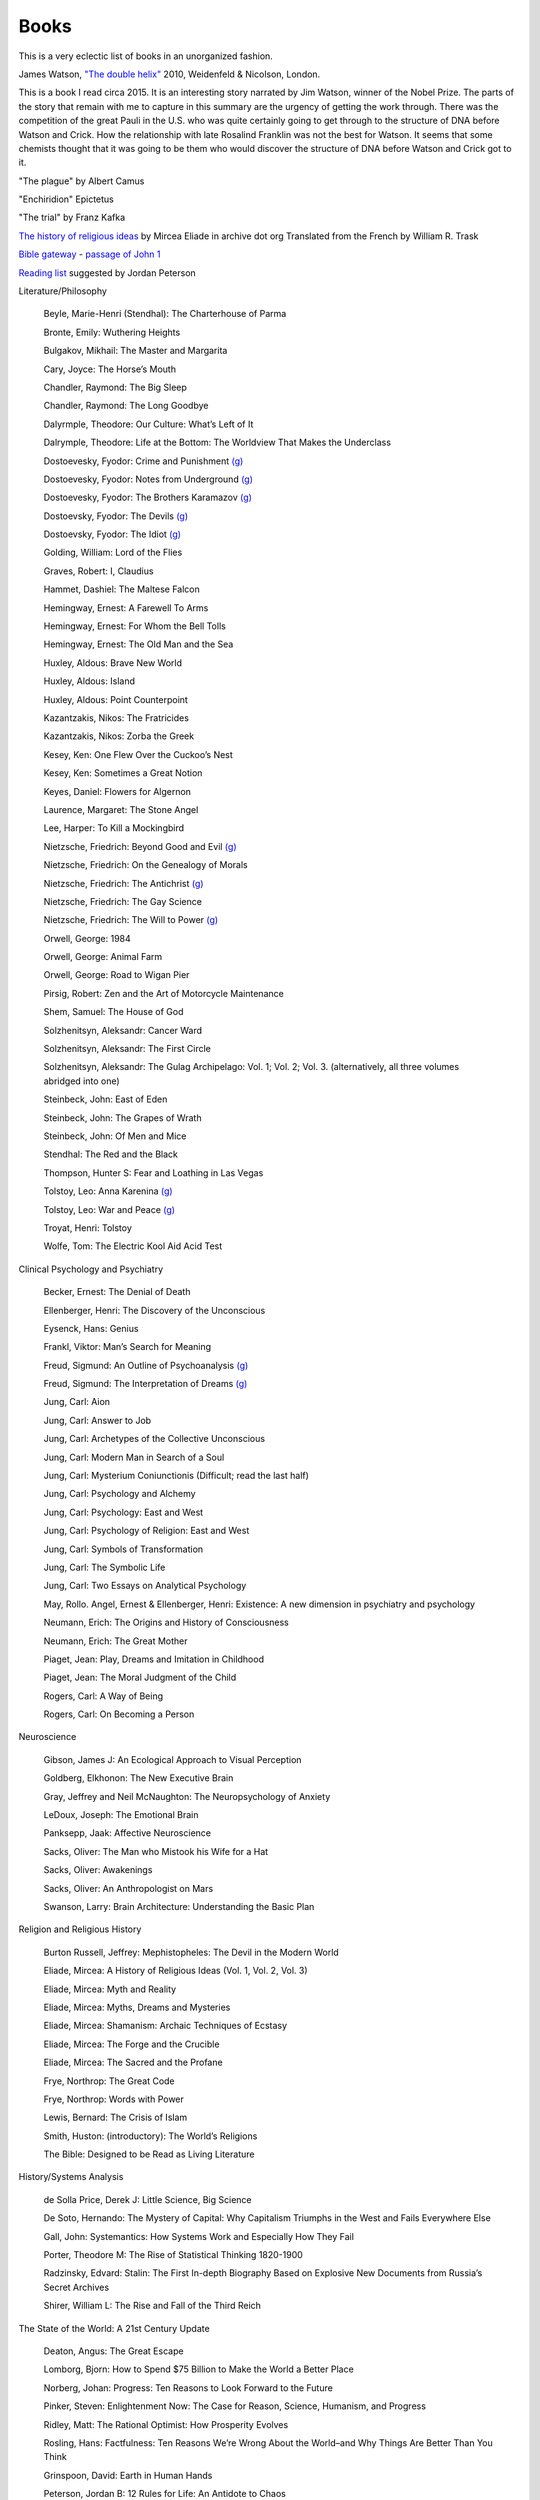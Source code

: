 =======
 Books
=======

This is a very eclectic list of books in an unorganized fashion.

James Watson, `"The double helix"
<https://www.amazon.co.uk/Double-Helix-James-Watson/dp/075382843X>`_
2010, Weidenfeld & Nicolson, London.

This is a book I read circa 2015. It is an interesting story narrated
by Jim Watson, winner of the Nobel Prize. The parts of the story that
remain with me to capture in this summary are the urgency of getting
the work through. There was the competition of the great Pauli in the
U.S. who was quite certainly going to get through to the structure of
DNA before Watson and Crick. How the relationship with late Rosalind
Franklin was not the best for Watson. It seems that some chemists
thought that it was going to be them who would discover the structure
of DNA before Watson and Crick got to it.

"The plague"
by Albert Camus

"Enchiridion"
Epictetus

"The trial"
by Franz Kafka


`The history of religious ideas`_ by Mircea Eliade
in archive dot org
Translated from the French by William R. Trask

.. _`The history of religious ideas`: https://archive.org/details/2.MirceaEliadeAHistoryOfReligiousIdeasFromGautamaBuddhaToTheTriumphOfChristianity_201802/1.%20Mircea_Eliade%20A%20History%20of%20Religious%20Ideas%20--%20From%20the%20Stone%20Age%20to%20the%20Eleusinian%20Mysteries/page/n7/mode/2up

`Bible gateway <https://www.biblegateway.com/>`_ - `passage of John 1 <https://www.biblegateway.com/passage/?search=John%201&version=KJV>`_

`Reading list <https://www.jordanbpeterson.com/great-books/>`_ suggested by Jordan Peterson

Literature/Philosophy

    Beyle, Marie-Henri (Stendhal): The Charterhouse of Parma
    
    Bronte, Emily: Wuthering Heights
    
    Bulgakov, Mikhail: The Master and Margarita
    
    Cary, Joyce: The Horse’s Mouth
    
    Chandler, Raymond: The Big Sleep
    
    Chandler, Raymond: The Long Goodbye
    
    Dalyrmple, Theodore: Our Culture: What’s Left of It
    
    Dalrymple, Theodore: Life at the Bottom: The Worldview That Makes the Underclass
    
    Dostoevesky, Fyodor: Crime and Punishment `(g) <http://gutenberg.org/ebooks/2554>`_
    
    Dostoevesky, Fyodor: Notes from Underground `(g) <http://gutenberg.org/ebooks/600>`_
    
    Dostoevesky, Fyodor: The Brothers Karamazov `(g) <http://gutenberg.org/ebooks/28054>`_
    
    Dostoevsky, Fyodor: The Devils `(g) <http://gutenberg.org/ebooks/8117>`_
    
    Dostoevsky, Fyodor: The Idiot `(g) <http://gutenberg.org/ebooks/2638>`_
    
    Golding, William: Lord of the Flies
    
    Graves, Robert: I, Claudius
    
    Hammet, Dashiel: The Maltese Falcon
    
    Hemingway, Ernest: A Farewell To Arms
    
    Hemingway, Ernest: For Whom the Bell Tolls
    
    Hemingway, Ernest: The Old Man and the Sea
    
    Huxley, Aldous: Brave New World
    
    Huxley, Aldous: Island
    
    Huxley, Aldous: Point Counterpoint
    
    Kazantzakis, Nikos: The Fratricides
    
    Kazantzakis, Nikos: Zorba the Greek
    
    Kesey, Ken: One Flew Over the Cuckoo’s Nest
    
    Kesey, Ken: Sometimes a Great Notion
    
    Keyes, Daniel: Flowers for Algernon
    
    Laurence, Margaret: The Stone Angel
    
    Lee, Harper: To Kill a Mockingbird
    
    Nietzsche, Friedrich: Beyond Good and Evil `(g) <http://gutenberg.org/ebooks/4363>`_
    
    Nietzsche, Friedrich: On the Genealogy of Morals
    
    Nietzsche, Friedrich: The Antichrist `(g) <http://gutenberg.org/ebooks/19322>`_
    
    Nietzsche, Friedrich: The Gay Science
    
    Nietzsche, Friedrich: The Will to Power `(g) <http://gutenberg.org/ebooks/52914>`_
    
    Orwell, George: 1984
    
    Orwell, George: Animal Farm
    
    Orwell, George: Road to Wigan Pier
    
    Pirsig, Robert: Zen and the Art of Motorcycle Maintenance
    
    Shem, Samuel: The House of God
    
    Solzhenitsyn, Aleksandr: Cancer Ward
    
    Solzhenitsyn, Aleksandr: The First Circle
    
    Solzhenitsyn, Aleksandr: The Gulag Archipelago: Vol. 1; Vol. 2; Vol. 3. (alternatively, all three volumes abridged into one)
    
    Steinbeck, John: East of Eden
    
    Steinbeck, John: The Grapes of Wrath
    
    Steinbeck, John: Of Men and Mice
    
    Stendhal: The Red and the Black
    
    Thompson, Hunter S: Fear and Loathing in Las Vegas
    
    Tolstoy, Leo: Anna Karenina `(g) <http://gutenberg.org/ebooks/1399>`_
    
    Tolstoy, Leo: War and Peace `(g) <http://gutenberg.org/ebooks/2600>`_
    
    Troyat, Henri: Tolstoy
    
    Wolfe, Tom: The Electric Kool Aid Acid Test

Clinical Psychology and Psychiatry

    Becker, Ernest: The Denial of Death
    
    Ellenberger, Henri: The Discovery of the Unconscious
    
    Eysenck, Hans: Genius
    
    Frankl, Viktor: Man’s Search for Meaning
    
    Freud, Sigmund: An Outline of Psychoanalysis `(g) <http://gutenberg.org/ebooks/38219>`_
    
    Freud, Sigmund: The Interpretation of Dreams `(g) <http://gutenberg.org/ebooks/40739>`_
    
    Jung, Carl: Aion
    
    Jung, Carl: Answer to Job
    
    Jung, Carl: Archetypes of the Collective Unconscious
    
    Jung, Carl: Modern Man in Search of a Soul
    
    Jung, Carl: Mysterium Coniunctionis (Difficult; read the last half)
    
    Jung, Carl: Psychology and Alchemy
    
    Jung, Carl: Psychology: East and West
    
    Jung, Carl: Psychology of Religion: East and West
    
    Jung, Carl: Symbols of Transformation
    
    Jung, Carl: The Symbolic Life
    
    Jung, Carl: Two Essays on Analytical Psychology
    
    May, Rollo. Angel, Ernest & Ellenberger, Henri: Existence: A new dimension in psychiatry and psychology
    
    Neumann, Erich: The Origins and History of Consciousness
    
    Neumann, Erich: The Great Mother
    
    Piaget, Jean: Play, Dreams and Imitation in Childhood
    
    Piaget, Jean: The Moral Judgment of the Child
    
    Rogers, Carl: A Way of Being
    
    Rogers, Carl: On Becoming a Person

Neuroscience

    Gibson, James J: An Ecological Approach to Visual Perception
    
    Goldberg, Elkhonon: The New Executive Brain
    
    Gray, Jeffrey and Neil McNaughton: The Neuropsychology of Anxiety
    
    LeDoux, Joseph: The Emotional Brain
    
    Panksepp, Jaak: Affective Neuroscience
    
    Sacks, Oliver: The Man who Mistook his Wife for a Hat
    
    Sacks, Oliver: Awakenings
    
    Sacks, Oliver: An Anthropologist on Mars
    
    Swanson, Larry: Brain Architecture: Understanding the Basic Plan

Religion and Religious History

    Burton Russell, Jeffrey: Mephistopheles: The Devil in the Modern World
    
    Eliade, Mircea: A History of Religious Ideas (Vol. 1, Vol. 2, Vol. 3)
    
    Eliade, Mircea: Myth and Reality
    
    Eliade, Mircea: Myths, Dreams and Mysteries
    
    Eliade, Mircea: Shamanism: Archaic Techniques of Ecstasy
    
    Eliade, Mircea: The Forge and the Crucible
    
    Eliade, Mircea: The Sacred and the Profane
    
    Frye, Northrop: The Great Code
    
    Frye, Northrop: Words with Power
    
    Lewis, Bernard: The Crisis of Islam
    
    Smith, Huston: (introductory): The World’s Religions
    
    The Bible: Designed to be Read as Living Literature

History/Systems Analysis

    de Solla Price, Derek J: Little Science, Big Science
    
    De Soto, Hernando: The Mystery of Capital: Why Capitalism Triumphs in the West and Fails Everywhere Else
    
    Gall, John: Systemantics: How Systems Work and Especially How They Fail
    
    Porter, Theodore M: The Rise of Statistical Thinking 1820-1900
    
    Radzinsky, Edvard: Stalin: The First In-depth Biography Based on Explosive New Documents from Russia’s Secret Archives
    
    Shirer, William L: The Rise and Fall of the Third Reich
    

The State of the World: A 21st Century Update

    Deaton, Angus: The Great Escape
    
    Lomborg, Bjorn: How to Spend $75 Billion to Make the World a Better Place
    
    Norberg, Johan: Progress: Ten Reasons to Look Forward to the Future
    
    Pinker, Steven: Enlightenment Now: The Case for Reason, Science, Humanism, and Progress
    
    Ridley, Matt: The Rational Optimist: How Prosperity Evolves
    
    Rosling, Hans: Factfulness: Ten Reasons We’re Wrong About the World–and Why Things Are Better Than You Think
    
    Grinspoon, David: Earth in Human Hands

    Peterson, Jordan B: 12 Rules for Life: An Antidote to Chaos
    
    Peterson, Jordan B: Maps of Meaning
